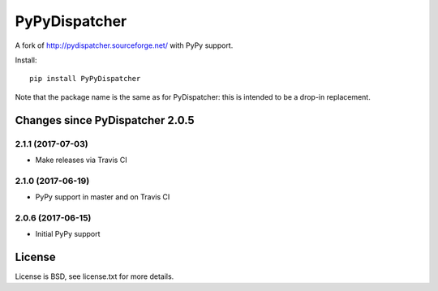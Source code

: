 PyPyDispatcher
==============


.. image:: https://img.shields.io/pypi/v/PyPyDispatcher.svg
   :target: https://pypi.python.org/pypi/PyPyDispatcher
   :alt: PyPI Version

.. image:: https://travis-ci.org/lopuhin/pydispatcher.svg?branch=master
   :target: http://travis-ci.org/lopuhin/pydispatcher
   :alt: Build Status

.. image:: http://codecov.io/github/lopuhin/pydispatcher/coverage.svg?branch=master
   :target: http://codecov.io/github/lopuhin/pydispatcher?branch=master
   :alt: Code Coverage


A fork of http://pydispatcher.sourceforge.net/ with PyPy support.


Install::

    pip install PyPyDispatcher

Note that the package name is the same as for PyDispatcher: this is intended to
be a drop-in replacement.


Changes since PyDispatcher 2.0.5
--------------------------------

2.1.1 (2017-07-03)
++++++++++++++++++

- Make releases via Travis CI


2.1.0 (2017-06-19)
++++++++++++++++++

- PyPy support in master and on Travis CI


2.0.6 (2017-06-15)
++++++++++++++++++

- Initial PyPy support


License
-------

License is BSD, see license.txt for more details.
